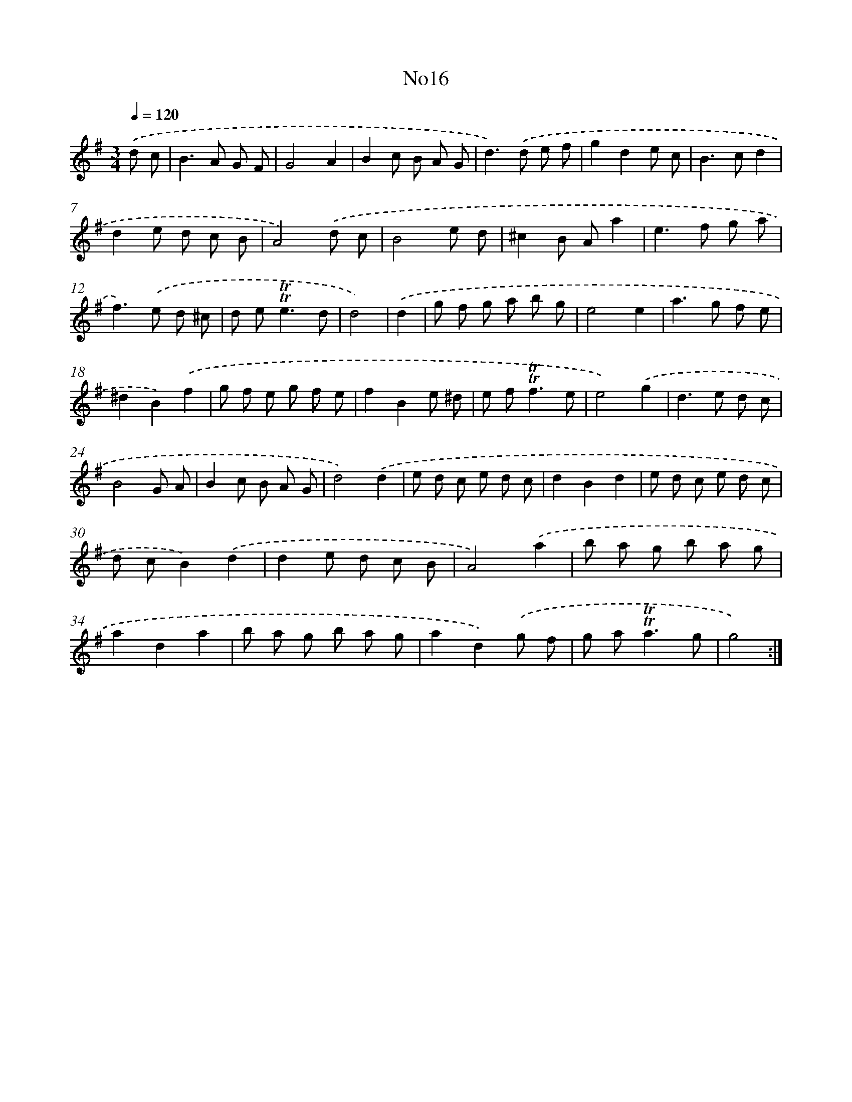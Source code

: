 X: 6732
T: No16
%%abc-version 2.0
%%abcx-abcm2ps-target-version 5.9.1 (29 Sep 2008)
%%abc-creator hum2abc beta
%%abcx-conversion-date 2018/11/01 14:36:30
%%humdrum-veritas 2208756199
%%humdrum-veritas-data 669277637
%%continueall 1
%%barnumbers 0
L: 1/8
M: 3/4
Q: 1/4=120
K: G clef=treble
.('d c [I:setbarnb 1]|
B2>A2 G F |
G4A2 |
B2c B A G |
d2>).('d2 e f |
g2d2e c |
B2>c2d2 |
d2e d c B |
A4).('d c |
B4e d |
^c2B Aa2 |
e2>f2 g a |
f2>).('e2 d ^c |
d e2<!trill!!trill!e2d |
d4) |
.('d2 [I:setbarnb 15]|
g f g a b g |
e4e2 |
a2>g2 f e |
^d2B2).('f2 |
g f e g f e |
f2B2e ^d |
e f2<!trill!!trill!f2e |
e4).('g2 |
d2>e2 d c |
B4G A |
B2c B A G |
d4).('d2 |
e d c e d c |
d2B2d2 |
e d c e d c |
d cB2).('d2 |
d2e d c B |
A4).('a2 |
b a g b a g |
a2d2a2 |
b a g b a g |
a2d2).('g f |
g a2<!trill!!trill!a2g |
g4) :|]
